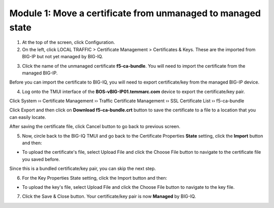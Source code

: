 Module 1: Move a certificate from unmanaged to managed state
~~~~~~~~~~~~~~~~~~~~~~~~~~~~~~~~~~~~~~~~~~~~~~~~~~~~~~~~~~~~

1. At the top of the screen, click Configuration.

2. On the left, click LOCAL TRAFFIC > Certificate Management > Certificates & Keys. These are the imported from BIG-IP but not yet managed by BIG-IQ.

.. image:: image/image1.png

3. Click the name of the unmanaged certificate **f5-ca-bundle**. You will need to import the certificate from the managed BIG-IP.

.. image:: image/image2.png

Before you can import the certificate to BIG-IQ, you will need to export certificate/key from the managed BIG-IP device.

4. Log onto the TMUI interface of the **BOS-vBIG-IP01.temmarc.com** device to export the certificate/key pair.

Click System ›› Certificate Management ›› Traffic Certificate Management ›› SSL Certificate List ›› f5-ca-bundle

.. image:: image/image3.png

Click Export and then click on **Download f5-ca-bundle.crt** button to save the certificate to a file to a location that you can easily locate.

.. image:: image/image4.png

After saving the certificate file, click Cancel button to go back to
previous screen.

5. Now, circle back to the BIG-IQ TMUI and go back to the Certificate Properties \ **State** setting, click the \ **Import** button and then:

-  To upload the certificate's file, select Upload File and click the Choose File button to navigate to the certificate file you saved before.

.. image:: image/image5.png

Since this is a bundled certificate/key pair, you can skip the next
step.

6. For the Key Properties State setting, click the Import button and then:

-  To upload the key's file, select Upload File and click the Choose File button to navigate to the key file.

7. Click the Save & Close button. Your certificate/key pair is now **Managed** by BIG-IQ.

.. image:: image/image6.png


.. |image1| image:: media/image1.png
   :width: 6.50000in
   :height: 1.82917in
.. |image2| image:: media/image2.png
   :width: 6.49583in
   :height: 3.38750in
.. |image3| image:: media/image3.png
   :width: 6.49583in
   :height: 4.02083in
.. |image4| image:: media/image4.png
   :width: 6.49583in
   :height: 3.14583in
.. |image5| image:: media/image5.png
   :width: 6.49167in
   :height: 3.06250in
.. |image6| image:: media/image6.png
   :width: 6.49167in
   :height: 1.82083in
